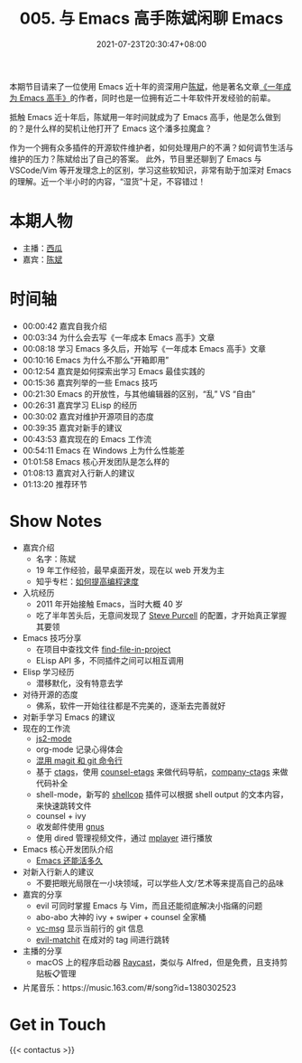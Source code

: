 #+TITLE: 005. 与 Emacs 高手陈斌闲聊 Emacs
#+DATE: 2021-07-23T20:30:47+08:00
#+PODCAST_MP3: https://res.wx.qq.com/voice/getvoice?mediaid=MzA4NDU1NTg2Nl8zMDQ4MjQzMzk=
#+PODCAST_DURATION: 01:21:56
#+PODCAST_LENGTH: 39328365
#+PODCAST_IMAGE_SRC: guests/chenbin.jpg
#+PODCAST_IMAGE_ALT: chenbin

本期节目请来了一位使用 Emacs 近十年的资深用户[[https://blog.binchen.org/][陈斌]]，他是著名文章[[https://github.com/redguardtoo/mastering-emacs-in-one-year-guide][《一年成为 Emacs 高手》]]的作者，同时也是一位拥有近二十年软件开发经验的前辈。

抵触 Emacs 近十年后，陈斌用一年时间就成为了 Emacs 高手，他是怎么做到的？是什么样的契机让他打开了 Emacs 这个潘多拉魔盒？

作为一个拥有众多插件的开源软件维护者，如何处理用户的不满？如何调节生活与维护的压力？陈斌给出了自己的答案。
此外，节目里还聊到了 Emacs 与 VSCode/Vim 等开发理念上的区别，学习这些软知识，非常有助于加深对 Emacs 的理解。近一个半小时的内容，“湿货”十足，不容错过！

* 本期人物
- 主播：[[https://liujiacai.net/][西瓜]]
- 嘉宾：[[http://blog.binchen.org/][陈斌]]

* 时间轴
- 00:00:42 嘉宾自我介绍
- 00:03:34 为什么会去写《一年成本 Emacs 高手》文章
- 00:08:18 学习 Emacs 多久后，开始写《一年成本 Emacs 高手》文章
- 00:10:16 Emacs 为什么不那么“开箱即用”
- 00:12:54 嘉宾是如何探索出学习 Emacs 最佳实践的
- 00:15:36 嘉宾列举的一些 Emacs 技巧
- 00:21:30 Emacs 的开放性，与其他编辑器的区别，“乱” VS “自由”
- 00:26:31 嘉宾学习 ELisp 的经历
- 00:30:02 嘉宾对维护开源项目的态度
- 00:39:35 嘉宾对新手的建议
- 00:43:53 嘉宾现在的 Emacs 工作流
- 00:54:11 Emacs 在 Windows 上为什么性能差
- 01:01:58 Emacs 核心开发团队是怎么样的
- 01:08:13 嘉宾对入行新人的建议
- 01:13:20 推荐环节

* Show Notes
- 嘉宾介绍
  - 名字：陈斌
  - 19 年工作经验，最早桌面开发，现在以 web 开发为主
  - 知乎专栏：[[https://www.zhihu.com/column/c_1116711987706478592][如何提高编程速度]]
- 入坑经历
  - 2011 年开始接触 Emacs，当时大概 40 岁
  - 吃了半年苦头后，无意间发现了 [[https://github.com/purcell/emacs.d][Steve Purcell]] 的配置，才开始真正掌握其要领
- Emacs 技巧分享
  - 在项目中查找文件 [[https://github.com/redguardtoo/find-file-in-project][find-file-in-project]]
  - ELisp API 多，不同插件之间可以相互调用
- Elisp 学习经历
  - 潜移默化，没有特意去学
- 对待开源的态度
  - 佛系，软件一开始往往都是不完美的，逐渐去完善就好
- 对新手学习 Emacs 的建议
- 现在的工作流
  - [[https://github.com/mooz/js2-mode][js2-mode]]
  - org-mode 记录心得体会
  - [[http://blog.binchen.org/categories/magit/][混用 magit 和 git 命令行]]
  - 基于 [[https://en.wikipedia.org/wiki/Ctags][ctags]]，使用 [[https://github.com/redguardtoo/counsel-etags][counsel-etags]] 来做代码导航，[[https://github.com/redguardtoo/company-ctags][company-ctags]] 来做代码补全
  - shell-mode，新写的 [[https://github.com/redguardtoo/shellcop][shellcop]] 插件可以根据 shell output 的文本内容，来快速跳转文件
  - counsel + ivy
  - 收发邮件使用 [[https://www.gnu.org/software/emacs/manual/html_node/gnus/][gnus]]
  - 使用 dired 管理视频文件，通过 [[https://en.wikipedia.org/wiki/MPlayer][mplayer]] 进行播放
- Emacs 核心开发团队介绍
  - [[https://zhuanlan.zhihu.com/p/390729464][Emacs 还能活多久]]
- 对新入行新人的建议
  - 不要把眼光局限在一小块领域，可以学些人文/艺术等来提高自己的品味
- 嘉宾的分享
  - evil 可同时掌握 Emacs 与 Vim，而且还能彻底解决小指痛的问题
  - abo-abo 大神的 ivy + swiper + counsel 全家桶
  - [[https://github.com/redguardtoo/vc-msg][vc-msg]] 显示当前行的 git 信息
  - [[https://github.com/redguardtoo/evil-matchit][evil-matchit]] 在成对的 tag 间进行跳转
- 主播的分享
  - macOS 上的程序启动器 [[https://raycast.com/][Raycast]]，类似与 Alfred，但是免费，且支持剪贴板📋管理
- 片尾音乐：https://music.163.com/#/song?id=1380302523

* Get in Touch
{{< contactus >}}
